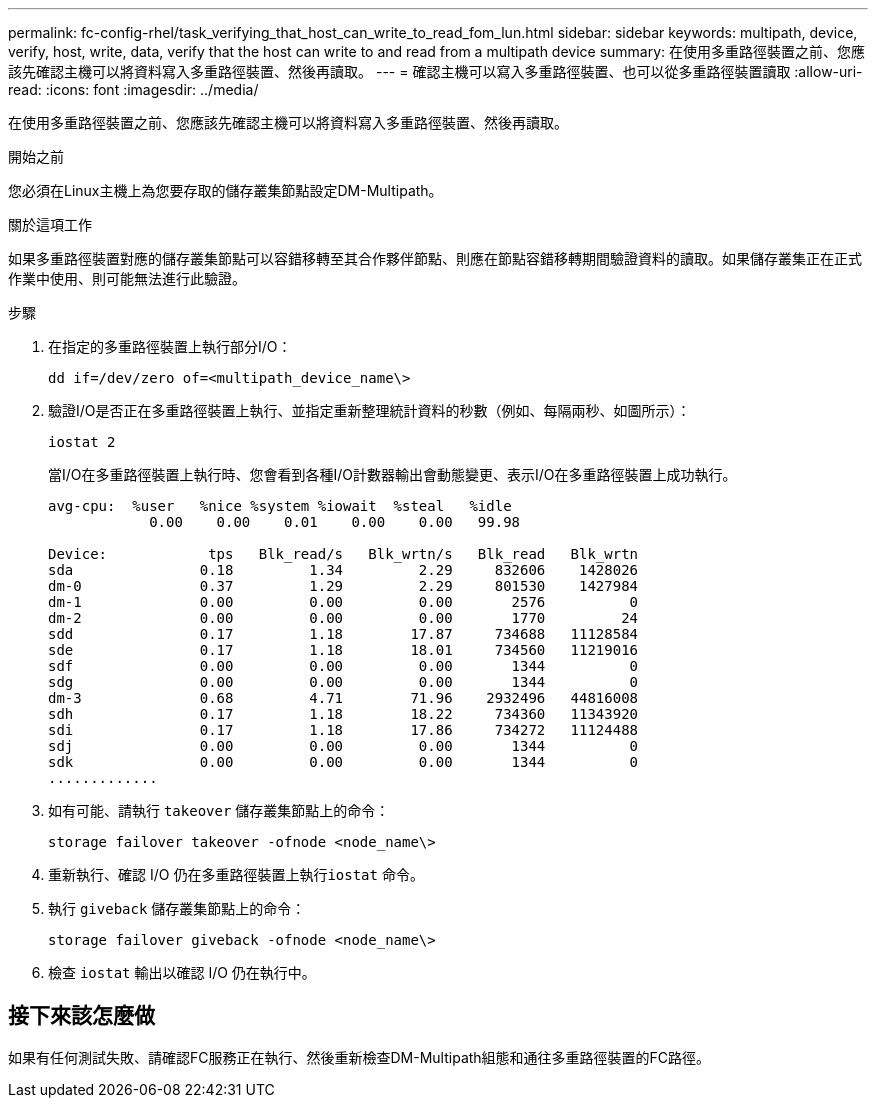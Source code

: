 ---
permalink: fc-config-rhel/task_verifying_that_host_can_write_to_read_fom_lun.html 
sidebar: sidebar 
keywords: multipath, device, verify, host, write, data, verify that the host can write to and read from a multipath device 
summary: 在使用多重路徑裝置之前、您應該先確認主機可以將資料寫入多重路徑裝置、然後再讀取。 
---
= 確認主機可以寫入多重路徑裝置、也可以從多重路徑裝置讀取
:allow-uri-read: 
:icons: font
:imagesdir: ../media/


[role="lead"]
在使用多重路徑裝置之前、您應該先確認主機可以將資料寫入多重路徑裝置、然後再讀取。

.開始之前
您必須在Linux主機上為您要存取的儲存叢集節點設定DM-Multipath。

.關於這項工作
如果多重路徑裝置對應的儲存叢集節點可以容錯移轉至其合作夥伴節點、則應在節點容錯移轉期間驗證資料的讀取。如果儲存叢集正在正式作業中使用、則可能無法進行此驗證。

.步驟
. 在指定的多重路徑裝置上執行部分I/O：
+
`dd if=/dev/zero of=<multipath_device_name\>`

. 驗證I/O是否正在多重路徑裝置上執行、並指定重新整理統計資料的秒數（例如、每隔兩秒、如圖所示）：
+
`iostat 2`

+
當I/O在多重路徑裝置上執行時、您會看到各種I/O計數器輸出會動態變更、表示I/O在多重路徑裝置上成功執行。

+
[listing]
----
avg-cpu:  %user   %nice %system %iowait  %steal   %idle
            0.00    0.00    0.01    0.00    0.00   99.98

Device:            tps   Blk_read/s   Blk_wrtn/s   Blk_read   Blk_wrtn
sda               0.18         1.34         2.29     832606    1428026
dm-0              0.37         1.29         2.29     801530    1427984
dm-1              0.00         0.00         0.00       2576          0
dm-2              0.00         0.00         0.00       1770         24
sdd               0.17         1.18        17.87     734688   11128584
sde               0.17         1.18        18.01     734560   11219016
sdf               0.00         0.00         0.00       1344          0
sdg               0.00         0.00         0.00       1344          0
dm-3              0.68         4.71        71.96    2932496   44816008
sdh               0.17         1.18        18.22     734360   11343920
sdi               0.17         1.18        17.86     734272   11124488
sdj               0.00         0.00         0.00       1344          0
sdk               0.00         0.00         0.00       1344          0
.............
----
. 如有可能、請執行 `takeover` 儲存叢集節點上的命令：
+
`storage failover takeover -ofnode <node_name\>`

. 重新執行、確認 I/O 仍在多重路徑裝置上執行``iostat`` 命令。
. 執行 `giveback` 儲存叢集節點上的命令：
+
`storage failover giveback -ofnode <node_name\>`

. 檢查 `iostat` 輸出以確認 I/O 仍在執行中。




== 接下來該怎麼做

如果有任何測試失敗、請確認FC服務正在執行、然後重新檢查DM-Multipath組態和通往多重路徑裝置的FC路徑。
